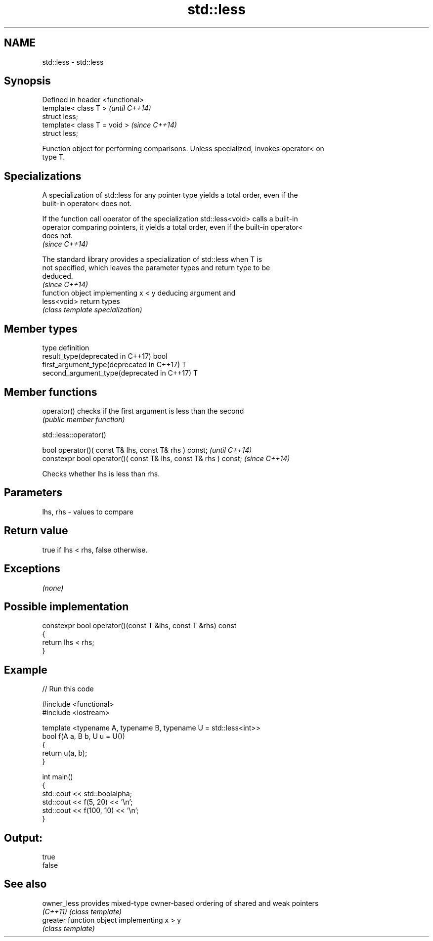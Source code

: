 .TH std::less 3 "Nov 16 2016" "2.1 | http://cppreference.com" "C++ Standard Libary"
.SH NAME
std::less \- std::less

.SH Synopsis
   Defined in header <functional>
   template< class T >             \fI(until C++14)\fP
   struct less;
   template< class T = void >      \fI(since C++14)\fP
   struct less;

   Function object for performing comparisons. Unless specialized, invokes operator< on
   type T.

.SH Specializations

   A specialization of std::less for any pointer type yields a total order, even if the
   built-in operator< does not.

   If the function call operator of the specialization std::less<void> calls a built-in
   operator comparing pointers, it yields a total order, even if the built-in operator<
   does not.
   \fI(since C++14)\fP

   The standard library provides a specialization of std::less when T is
   not specified, which leaves the parameter types and return type to be
   deduced.
                                                                          \fI(since C++14)\fP
              function object implementing x < y deducing argument and
   less<void> return types
              \fI(class template specialization)\fP

.SH Member types

   type                                      definition
   result_type(deprecated in C++17)          bool
   first_argument_type(deprecated in C++17)  T
   second_argument_type(deprecated in C++17) T

.SH Member functions

   operator() checks if the first argument is less than the second
              \fI(public member function)\fP

std::less::operator()

   bool operator()( const T& lhs, const T& rhs ) const;            \fI(until C++14)\fP
   constexpr bool operator()( const T& lhs, const T& rhs ) const;  \fI(since C++14)\fP

   Checks whether lhs is less than rhs.

.SH Parameters

   lhs, rhs - values to compare

.SH Return value

   true if lhs < rhs, false otherwise.

.SH Exceptions

   \fI(none)\fP

.SH Possible implementation

   constexpr bool operator()(const T &lhs, const T &rhs) const
   {
       return lhs < rhs;
   }

.SH Example

   
// Run this code

 #include <functional>
 #include <iostream>

 template <typename A, typename B, typename U = std::less<int>>
 bool f(A a, B b, U u = U())
 {
     return u(a, b);
 }

 int main()
 {
     std::cout << std::boolalpha;
     std::cout << f(5, 20) << '\\n';
     std::cout << f(100, 10) << '\\n';
 }

.SH Output:

 true
 false

.SH See also

   owner_less provides mixed-type owner-based ordering of shared and weak pointers
   \fI(C++11)\fP    \fI(class template)\fP
   greater    function object implementing x > y
              \fI(class template)\fP
